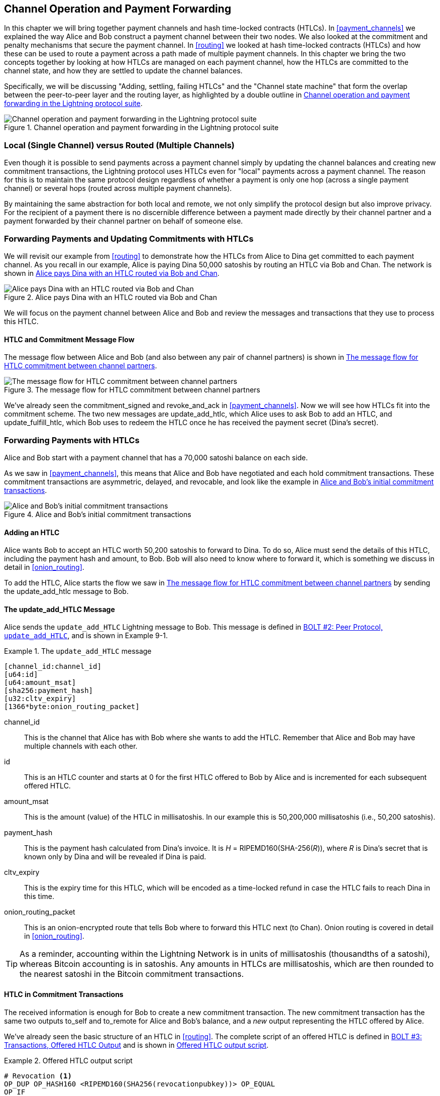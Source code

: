 [[channel_operation]]
== Channel Operation and Payment Forwarding

((("payment channel","operation", id="ix_09_channel_operation-asciidoc0", range="startofrange")))In this chapter we will bring together payment channels and hash time-locked contracts (HTLCs). In <<payment_channels>> we explained the way Alice and Bob construct a payment channel between their two nodes. We also looked at the commitment and penalty mechanisms that secure the payment channel. In <<routing>> we looked at hash time-locked contracts (HTLCs) and how these can be used to route a payment across a path made of multiple payment channels. In this chapter we bring the two concepts together by looking at how HTLCs are managed on each payment channel, how the HTLCs are committed to the channel state, and how they are settled to update the channel balances.

Specifically, we will be discussing "Adding, settling, failing HTLCs" and the "Channel state machine" that form the overlap between the peer-to-peer layer and the routing layer, as highlighted by a double outline in <<LN_protocol_channelops_highlight>>. 

[[LN_protocol_channelops_highlight]]
.Channel operation and payment forwarding in the Lightning protocol suite
image::images/mtln_0901.png["Channel operation and payment forwarding in the Lightning protocol suite"]


=== Local (Single Channel) versus Routed (Multiple Channels)

((("payment channel","local channel versus routed channels")))Even though it is possible to send payments across a payment channel simply by updating the channel balances and creating new commitment transactions, the Lightning protocol uses HTLCs even for "local" payments across a payment channel. The reason for this is to maintain the same protocol design regardless of whether a payment is only one hop (across a single payment channel) or several hops (routed across multiple payment channels).

By maintaining the same abstraction for both local and remote, we not only simplify the protocol design but also improve privacy. For the recipient of a payment there is no discernible difference between a payment made directly by their channel partner and a payment forwarded by their channel partner on behalf of someone else.

=== Forwarding Payments and Updating Commitments with HTLCs

((("commitment transactions","updating commitments with HTLCs", id="ix_09_channel_operation-asciidoc1", range="startofrange")))((("hash time-locked contracts (HTLCs)","updating commitments with", id="ix_09_channel_operation-asciidoc2", range="startofrange")))((("payment channel","updating commitments with HTLCs", id="ix_09_channel_operation-asciidoc3", range="startofrange")))We will revisit our example from <<routing>> to demonstrate how the HTLCs from Alice to Dina get committed to each payment channel. As you recall in our example, Alice is paying Dina 50,000 satoshis by routing an HTLC via Bob and Chan. The network is shown in <<alice_dina_htlc_2>>. 

[[alice_dina_htlc_2]]
.Alice pays Dina with an HTLC routed via Bob and Chan
image::images/mtln_0809.png["Alice pays Dina with an HTLC routed via Bob and Chan"]

We will focus on the payment channel between Alice and Bob and review the messages and transactions that they use to process this HTLC.

==== HTLC and Commitment Message Flow

((("hash time-locked contracts (HTLCs)","commitment message flow")))The message flow between Alice and Bob (and also between any pair of channel partners) is shown in <<HTLC_commitment_message_flow>>. 

[[HTLC_commitment_message_flow]]
.The message flow for HTLC commitment between channel partners
image::images/mtln_0903.png["The message flow for HTLC commitment between channel partners"]

We've already seen the +commitment_signed+ and +revoke_and_ack+ in <<payment_channels>>. Now we will see how HTLCs fit into the commitment scheme. The two new messages are +update_add_htlc+, which Alice uses to ask Bob to add an HTLC, and +update_fulfill_htlc+, which Bob uses to redeem the HTLC once he has received the payment secret (Dina's secret).(((range="endofrange", startref="ix_09_channel_operation-asciidoc3")))(((range="endofrange", startref="ix_09_channel_operation-asciidoc2")))(((range="endofrange", startref="ix_09_channel_operation-asciidoc1")))

=== Forwarding Payments with HTLCs

((("hash time-locked contracts (HTLCs)","forwarding payments with", id="ix_09_channel_operation-asciidoc4", range="startofrange")))((("payment forwarding","with HTLCs", id="ix_09_channel_operation-asciidoc5", range="startofrange")))Alice and Bob start with a payment channel that has a 70,000 satoshi balance on each side.

As we saw in <<payment_channels>>, this means that Alice and Bob have negotiated and each hold commitment transactions. These commitment transactions are asymmetric, delayed, and revocable, and look like the example in <<alice_bob_commitment_txs_1>>. 

[[alice_bob_commitment_txs_1]]
.Alice and Bob's initial commitment transactions
image::images/mtln_0904.png["Alice and Bob's initial commitment transactions"]

==== Adding an HTLC

((("hash time-locked contracts (HTLCs)","adding an HTLC")))Alice wants Bob to accept an HTLC worth 50,200 satoshis to forward to Dina. To do so, Alice must send the details of this HTLC, including the payment hash and amount, to Bob. Bob will also need to know where to forward it, which is something we discuss in detail in <<onion_routing>>.

To add the HTLC, Alice starts the flow we saw in <<HTLC_commitment_message_flow>> by sending the +update_add_htlc+ message to Bob.

[[update_add_htlc]]
==== The update_add_HTLC Message

((("hash time-locked contracts (HTLCs)","update_add_HTLC message")))((("update_add_HTLC message")))Alice sends the `update_add_HTLC` Lightning message to Bob. This message is defined in https://github.com/lightningnetwork/lightning-rfc/blob/master/02-peer-protocol.md#adding-an-htlc-update_add_htlc[BOLT #2: Peer Protocol, `update_add_HTLC`], and is shown in Example 9-1. 

[[update_add_HTLC_message_fields]]
.The `update_add_HTLC` message
====
----
[channel_id:channel_id]
[u64:id]
[u64:amount_msat]
[sha256:payment_hash]
[u32:cltv_expiry]
[1366*byte:onion_routing_packet]
----
====

+channel_id+:: This is the channel that Alice has with Bob where she wants to add the HTLC. Remember that Alice and Bob may have multiple channels with each other.

+id+:: This is an HTLC counter and starts at +0+ for the first HTLC offered to Bob by Alice and is incremented for each subsequent offered HTLC. 

+amount_msat+:: This is the amount (value) of the HTLC in millisatoshis. In our example this is 50,200,000 millisatoshis (i.e., 50,200 satoshis).

+payment_hash+:: This is the payment hash calculated from Dina's invoice. It is _H_ = RIPEMD160(SHA-256(_R_)), where _R_ is Dina's secret that is known only by Dina and will be revealed if Dina is paid.

+cltv_expiry+:: This is the expiry time for this HTLC, which will be encoded as a time-locked refund in case the HTLC fails to reach Dina in this time.

+onion_routing_packet+:: This is an onion-encrypted route that tells Bob where to forward this HTLC next (to Chan). Onion routing is covered in detail in <<onion_routing>>.

[TIP]
====
As a reminder, accounting within the Lightning Network is in units of millisatoshis (thousandths of a satoshi), whereas Bitcoin accounting is in satoshis. Any amounts in HTLCs are millisatoshis, which are then rounded to the nearest satoshi in the Bitcoin commitment transactions.
====

==== HTLC in Commitment Transactions

((("commitment transactions","HTLC in")))((("hash time-locked contracts (HTLCs)","commitment transactions and")))The received information is enough for Bob to create a new commitment transaction. The new commitment transaction has the same two outputs +to_self+ and +to_remote+ for Alice and Bob's balance, and a _new_ output representing the HTLC offered by Alice.

We've already seen the basic structure of an HTLC in <<routing>>. The complete script of an offered HTLC is defined in https://github.com/lightningnetwork/lightning-rfc/blob/master/03-transactions.md#offered-htlc-outputs[BOLT #3: Transactions, Offered HTLC Output] and is shown in <<offered_htlc_output_script>>. 


[[offered_htlc_output_script]]
.Offered HTLC output script
====
[source,text,linenums]
----
# Revocation <1>
OP_DUP OP_HASH160 <RIPEMD160(SHA256(revocationpubkey))> OP_EQUAL
OP_IF
    OP_CHECKSIG
OP_ELSE
    <remote_HTLCpubkey> OP_SWAP OP_SIZE 32 OP_EQUAL
    OP_IF
        # Redemption <2>
        OP_HASH160 <RIPEMD160(payment_hash)> OP_EQUALVERIFY
        2 OP_SWAP <local_HTLCpubkey> 2 OP_CHECKMULTISIG
    OP_ELSE
        # Refund <3>
        OP_DROP <cltv_expiry> OP_CHECKLOCKTIMEVERIFY OP_DROP
        OP_CHECKSIG
    OP_ENDIF
OP_ENDIF
----
<1> The first clause of the `OP_IF` conditional is redeemable by Alice with a revocation key. If this commitment is later revoked, Alice will have a revocation key to claim this output in a penalty transaction, taking the whole channel balance.
<2>  The second clause is redeemable by the preimage (payment secret, or in our example, Dina's secret) if it is revealed. This allows Bob to claim this output if he has the secret from Dina, meaning he has successfully delivered the payment to Dina.
<3> The third and final clause is a refund of the HTLC to Alice if the HTLC expires without reaching Dina. It is time-locked with the expiration +cltv_expiry+. This ensures that Alice's balance is not "stuck" in an HTLC that can't be routed to Dina.
====

There are three ways to claim this output. Try to read the script and see if you can figure it out (remember, it is a stack-based language, so things appear "backward").

==== New Commitment with HTLC Output

((("commitment transactions","new commitment with HTLC output", id="ix_09_channel_operation-asciidoc6", range="startofrange")))((("hash time-locked contracts (HTLCs)","new commitment with HTLC output", id="ix_09_channel_operation-asciidoc7", range="startofrange")))Bob now has the necessary information to add this HTLC script as an additional output and create a new commitment transaction. Bob's new commitment will have 50,200 satoshis in the HTLC output. That amount will come from Alice's channel balance, so Alice's new balance will be 19,800 satoshis (70,000 – 50,200 = 19,800). Bob constructs this commitment as a tentative "Commitment #3," shown in <<add_commitment_3b>>. 

[[add_commitment_3b]]
.Bob's new commitment with an HTLC output
image::images/mtln_0905.png["Bob's new commitment with an HTLC output"]

==== Alice Commits

Shortly after sending the +update_add_htlc+ message, she will commit to the new state of the channel, so that the HTLC can be safely added by Bob. Bob has the HTLC information and has constructed a new commitment but does not yet have this new commitment signed by Alice.

Alice sends +commitment_signed+ to Bob, with the signature for the new commitment and for the HTLC within. We saw the +commitment_signed+ message in <<payment_channels>>, but now we can understand the rest of the fields. As a reminder, it is shown in Example 9-3. 

[[ops_commitment_signed_message]]
.The `commitment_signed` message
====
----
[channel_id:channel_id]
[signature:signature]
[u16:num_htlcs]
[num_htlcs*signature:htlc_signature]
----
====

The fields +num_htlcs+ and +htlc_signature+ now make more sense:

+num_htlcs+:: This is the number of HTLCs that are outstanding in the commitment transaction. In our example, just one HTLC, the one Alice offered.

+htlc_signature+:: This is an array of signatures (+num_htlcs+ in length), containing signatures for the HTLC outputs.

Alice can send these signatures without hesitation: she can always get a refund if the HTLC expires without being routed to Dina.

Now, Bob has a new signed commitment transaction, as shown in <<signed_commitment_3b>>. 

[[signed_commitment_3b]]
.Bob has a new signed commitment
image::images/mtln_0906.png[Bob has a new signed commitment]

==== Bob Acknowledges New Commitment and Revokes Old One

((("hash time-locked contracts (HTLCs)","acknowledging new commitment/revoking old commitment")))Now that Bob has a new signed commitment, he needs to acknowledge it and revoke the old commitment. ((("revoke_and_ack message", id="ix_09_channel_operation-asciidoc8", range="startofrange")))He does so by sending the +revoke_and_ack+ message, as we saw in <<payment_channels>> previously. As a reminder, that message is shown in <<revoke_and_ack_message_2>>. 

[[revoke_and_ack_message_2]]
.The +revoke_and_ack+ message
====
----
[channel_id:channel_id]
[32*byte:per_commitment_secret]
[point:next_per_commitment_point]
----
====

Bob sends the +per_commitment_secret+ that allows Alice to construct a revocation key to build a penalty transaction spending Bob's old commitment. Once Bob has sent this, he can never publish "Commitment #2" without risking a penalty transaction and losing all his money. So, the old commitment is effectively revoked.

Bob has effectively moved the channel state forward, as shown in <<revoked_commitment_2b>>. 

[[revoked_commitment_2b]]
.Bob has revoked the old commitment
image::images/mtln_0907.png[Bob has revoked the old commitment]

Despite the fact that Bob has a new (signed) commitment transaction and an HTLC output inside, he cannot consider his HTLC as being set up successfully.

He first needs to have Alice revoke her old commitment, because otherwise, Alice can roll back her balance to 70,000 satoshis. Bob needs to make sure that Alice also has a commitment transaction containing the HTLC and has revoked the old commitment.

That is why, if Bob is not the final recipient of the HTLC funds, he should not forward the HTLC yet by offering an HTLC on the next channel with Chan.

Alice has constructed a mirror-image new commitment transaction containing the new HTLC, but it is yet to be signed by Bob. We can see it in <<add_commitment_3a>>. 

[[add_commitment_3a]]
.Alice's new commitment with an HTLC output
image::images/mtln_0908.png["Alice's new commitment with an HTLC output"]

As we described in <<payment_channels>>, Alice's commitment is the mirror image of Bob's, as it contains the asymmetric, delayed, revocable construct for revocation and penalty enforcement of old commitments. Alice's 19,800 satoshi balance (after deducting the HTLC value), is delayed and revocable. Bob's 70,000 satoshi balance is immediately redeemable.

Next, the message flow for +commitment_signed+ and +revoke_and_ack+ is now repeated, but in the opposite direction. Bob sends +commitment_signed+ to sign Alice's  new commitment, and Alice responds by revoking her old commitment.(((range="endofrange", startref="ix_09_channel_operation-asciidoc8")))

For completeness sake, let's quickly review the commitment transactions as this round of commitment/revocation happens.

==== Bob Commits

Bob now sends a +commitment_signed+ back to Alice, with his signatures for Alice's new commitment transaction, including the HTLC output she has added.

Now Alice has the signature for the new commitment transaction. The state of the channel is shown in <<signed_commitment_3a>>. 

[[signed_commitment_3a]]
.Alice has a new *signed* commitment
image::images/mtln_0909.png[Alice has a new signed commitment]

Alice can now acknowledge the new commitment by revoking the old one. Alice sends the +revoke_and_ack+ message containing the necessary +per_commitment_point+ that will allow Bob to construct a revocation key and penalty transaction. Thus, Alice revokes her old commitment.

The channel state is shown in <<revoked_commitment_2a>>.(((range="endofrange", startref="ix_09_channel_operation-asciidoc7")))(((range="endofrange", startref="ix_09_channel_operation-asciidoc6"))) (((range="endofrange", startref="ix_09_channel_operation-asciidoc5")))(((range="endofrange", startref="ix_09_channel_operation-asciidoc4")))

[[revoked_commitment_2a]]
.Alice has revoked the old commitment
image::images/mtln_0910.png[Alice has revoked the old commitment]

=== Multiple HTLCs

((("hash time-locked contracts (HTLCs)","multiple contracts")))At any point in time, Alice and Bob may have dozens or even hundreds of HTLCs across a single channel. Each HTLC is offered and added to the commitment transaction as an additional output. A commitment transaction therefore always has two outputs for the channel partner balances and any number of HTLC outputs, one per HTLC.

As we saw in the +commitment_signed+ message, there is an array for HTLC signatures so that multiple HTLC commitments can be transmitted at the same time.

The current maximum number of HTLCs allowed on a channel is 483 HTLCs to account for the maximum Bitcoin transaction size and ensure that the commitment transactions continue to be valid Bitcoin transactions.

As we will see in the next section, the maximum is only for _pending_ HTLCs because, once an HTLC is fulfilled (or fails due to timeout/error), it is removed from the commitment transaction.

=== HTLC Fulfillment

((("hash time-locked contracts (HTLCs)","fulfillment", id="ix_09_channel_operation-asciidoc9", range="startofrange")))((("payment forwarding","HTLC fulfillment", id="ix_09_channel_operation-asciidoc10", range="startofrange")))Now Bob and Alice both have a new commitment transaction with an additional HTLC output, and we have achieved a major step toward updating a payment channel.

The new balance of Alice and Bob does not reflect yet that Alice has successfully sent 50,200 satoshis to Bob.

However, the HTLCs are now set up in a way that secure settlement in exchange for the proof of payment will be possible.

==== HTLC Propagation

((("hash time-locked contracts (HTLCs)","propagation", id="ix_09_channel_operation-asciidoc11", range="startofrange")))((("payment forwarding","HTLC propagation", id="ix_09_channel_operation-asciidoc12", range="startofrange")))Let's assume that Bob continues the chain and sets up an HTLC with Chan for 50,100 satoshis. The process will be exactly the same as we just saw between Alice and Bob. Bob will send +update_add_htlc+ to Chan, then they will exchange +commitment_signed+ and +revoke_and_ack+ messages in two rounds, progressing their channel to the next state.

Next, Chan will do the same with Dina: offer a 50,000 satoshi HTLC, commit, and revoke, etc. However, Dina is the final recipient of the HTLC. Dina is the only one that knows the payment secret (the preimage of the payment hash). Therefore, Dina can fulfill the HTLC with Chan immediately!

==== Dina Fulfills the HTLC with Chan

Dina can settle the HTLC by sending an +update_fulfill_htlc+ message to Chan. The +update_fulfill_htlc+ message is defined in https://github.com/lightningnetwork/lightning-rfc/blob/master/02-peer-protocol.md#removing-an-htlc-update_fulfill_htlc-update_fail_htlc-and-update_fail_malformed_htlc[BOLT #2: Peer Protocol, `update_fulfill_htlc`] and is shown here:

[[update_fulfill_htlc_message]]
.The +update_fulfill_htlc+ message
----
[channel_id:channel_id]
[u64:id]
[32*byte:payment_preimage]
----

It's a really simple message:

+channel_id+:: The channel ID on which the HTLC is committed.

+id+:: The ID of the HTLC (we started with 0 and incremented for each HTLC on the channel).

+payment_preimage+:: The secret that proves payment was made and redeems the HTLC. This is the +R+ value that was hashed by Dina to produce the payment hash in the invoice to Alice.

When Chan receives this message, he will immediately check if the `payment_preimage` (let's call it _R_) produces the payment hash (let's call it _H_) in the HTLC that he offered to Dina. He hashes it like this:

++++
<ul class="simplelist">
<li><em>H</em> = RIPEMD160(SHA-256 (<em>R</em>))</li>
</ul>
++++

If the result _H_ matches the payment hash in the HTLC, Chan can do a little dance of celebration. This long-awaited secret can be used to redeem the HTLC, and will be passed back along the chain of payment channels all the way to Alice, resolving every HTLC that was part of this payment to Dina.

Let's go back to Alice and Bob's channel and watch them unwind the HTLC. To get there, let's assume Dina sent the +update_fulfill_htlc+ to Chan, Chan sent +update_fulfill_htlc+ to Bob, and Bob sent +update_fulfill_htlc+ to Alice. The payment preimage has propagated all the way back to Alice.

==== Bob Settles the HTLC with Alice

When Bob sends the +update_fulfill_htlc+ to Alice, it will contain the same +payment_preimage+ that Dina selected for her invoice. That +payment_preimage+ has traveled backward along the payment path. At each step, the +channel_id+ will be different and +id+ (HTLC ID) may be different. But the preimage is the same!

Alice will also validate the +payment_preimage+ received from Bob. She will compare its hash to the HTLC payment hash in the HTLC she offered Bob. She will also find this preimage matches the hash in Dina's invoice. This is proof that Dina was paid.

The message flow between Alice and Bob is shown in <<htlc_fulfillment_message_flow>>. 

[[htlc_fulfillment_message_flow]]
.The HTLC fulfillment message flow
image::images/mtln_0911.png[The HTLC fulfillment message flow]

Both Alice and Bob can now remove the HTLC from the commitment transactions and update their channel balances.

They create new commitments (Commitment #4), as shown in <<htlc_fulfillment_commitments_added>>. 

[[htlc_fulfillment_commitments_added]]
.The HTLC is removed and balances are updated in new commitments
image::images/mtln_0912.png[The HTLC is removed and balances are updated in new commitments]

Next, they complete two rounds of commitment and revocation. First, Alice sends +commitment_signed+ to sign Bob's new commitment transaction. Bob responds with +revoke_and_ack+ to revoke his old commitment. Once Bob has moved the state of the channel forward, the commitments look like we see in <<htlc_fulfillment_commitments_bob_commit>>. 

[[htlc_fulfillment_commitments_bob_commit]]
.Alice signs Bob's new commitment and Bob revoked the old one
image::images/mtln_0913.png[Alice signs Bob's new commitment and Bob revoked the old one]

Finally, Bob signs Alice's commitment by sending Alice a +commitment_signed+ message. Then Alice acknowledges and revokes her old commitment by sending +revoke_and_ack+ to Bob. The end result is that both Alice and Bob have moved their channel state to Commitment #4, have removed the HTLC, and have updated their balances. Their current channel state is represented by the commitment transactions that are shown in <<alice_bob_htlc_fulfilled>>(((range="endofrange", startref="ix_09_channel_operation-asciidoc12")))(((range="endofrange", startref="ix_09_channel_operation-asciidoc11"))). (((range="endofrange", startref="ix_09_channel_operation-asciidoc10")))(((range="endofrange", startref="ix_09_channel_operation-asciidoc9")))

[[alice_bob_htlc_fulfilled]]
.Alice and Bob settle the HTLC and update balances
image::images/mtln_0914.png[Alice and Bob settle the HTLC and update balances]

=== Removing an HTLC Due to Error or Expiry

((("hash time-locked contracts (HTLCs)","removing due to error/expiry")))((("payment forwarding","removing an HTLC due to error/expiry")))If an HTLC cannot be fulfilled, it can be removed from the channel commitment using the same process of commitment and revocation.

Instead of +update_fulfill_htlc+, Bob would send an +update_fail_htlc+ or +update_fail_malformed_htlc+. These two messages are defined in https://github.com/lightningnetwork/lightning-rfc/blob/master/02-peer-protocol.md#removing-an-htlc-update_fulfill_htlc-update_fail_htlc-and-update_fail_malformed_htlc[BOLT #2: Peer Protocol, Removing an HTLC].

The +update_fail_htlc+ message is shown in the following:

[[update_fail_htlc_message]]
.The +update_fail_htlc+ message
----
[channel_id:channel_id]
[u64:id]
[u16:len]
[len*byte:reason]
----

It's pretty self-explanatory. The multibyte +reason+ field is defined in https://github.com/lightningnetwork/lightning-rfc/blob/master/04-onion-routing.md#failure-messages[BOLT #4: Onion Routing], which we will describe in more detail in <<onion_routing>>.

If Alice received an +update_fail_htlc+ from Bob, the process would unfold in much the same way: the two channel partners would remove the HTLC, create updated commitment transactions, and go through two rounds of commitment/revocation to move the channel state forward to the next commitment. The only difference: the end balances would revert back to what they were without the HTLC, essentially refunding Alice for the HTLC value.

=== Making a Local Payment

((("hash time-locked contracts (HTLCs)","local payment with")))((("local payments")))((("payment forwarding","local payments")))At this point, you will easily understand why HTLCs are used for both remote and local payments. When Alice pays Bob for a coffee, she doesn't just update the channel balance and commit to a new state. Instead, the payment is made with an HTLC, in the same way Alice paid Dina. The fact that there's only one channel hop makes no difference. It would work like this:
[start=1]
. Alice orders a coffee from Bob's shop page.
. Bob's shop sends an invoice with a payment hash.
. Alice constructs an HTLC from that payment hash.
. Alice offers the HTLC to Bob with +update_add_htlc+.
. Alice and Bob exchange commitments and revocations adding the HTLC to their commitment transactions.
. Bob sends +update_fulfill_htlc+ to Alice with the payment preimage.
. Alice and Bob exchange commitments and revocations removing the HTLC and updating the channel balances.

Whether an HTLC is forwarded across many channels or just fulfilled in a single channel "hop," the process is exactly the same

=== Conclusion

In this chapter we saw how commitment transactions (from <<payment_channels>>) and HTLCs (from <<routing>>) work together. We saw how an HTLC is added to a commitment transaction, and how it is fulfilled. We saw how the asymmetric, delayed, revocable system for enforcing channel state is extended to HTLCs.

We also saw how a local payment and a multihop routed payment are handled identically: using HTLCs.(((range="endofrange", startref="ix_09_channel_operation-asciidoc0")))

In the next chapter we will look at the encrypted message routing system called _onion routing_.
